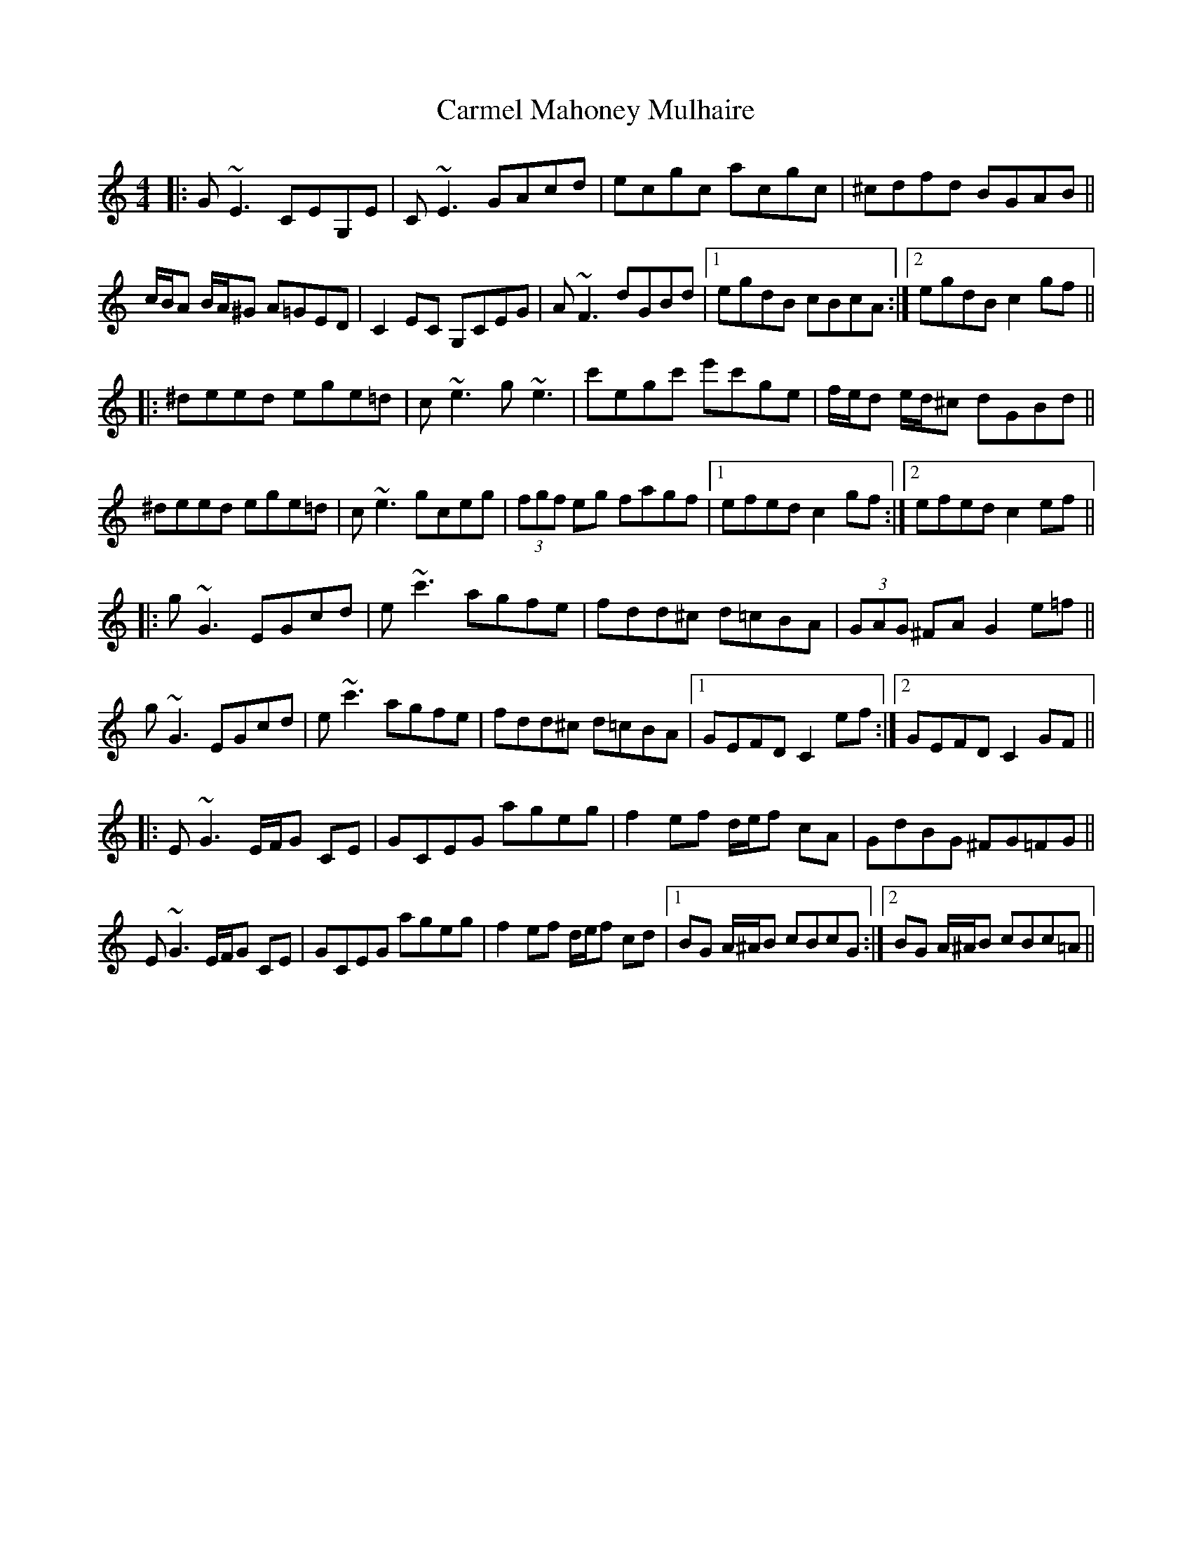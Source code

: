 X: 6221
T: Carmel Mahoney Mulhaire
R: reel
M: 4/4
K: Cmajor
|:G~E3 CEG,E|C~E3 GAcd|ecgc acgc|^cdfd BGAB||
c/B/A B/A/^G A=GED|C2EC G,CEG|A~F3 dGBd|1 egdB cBcA:|2 egdB c2gf||
|:^deed ege=d|c~e3 g~e3|c'egc' e'c'ge|f/e/d e/d/^c dGBd||
^deed ege=d|c~e3 gceg|(3fgf eg fagf|1 efed c2 gf:|2 efed c2 ef||
|:g~G3 EGcd|e~c'3 agfe|fdd^c d=cBA|(3GAG ^FA G2 e=f||
g~G3 EGcd|e~c'3 agfe|fdd^c d=cBA|1 GEFD C2 ef:|2 GEFD C2 GF||
|:E~G3 E/F/G CE|GCEG ageg|f2 ef d/e/f cA|GdBG ^FG=FG||
E~G3 E/F/G CE|GCEG ageg|f2 ef d/e/f cd|1 BG A/^A/B cBcG:|2 BG A/^A/B cBc=A||

